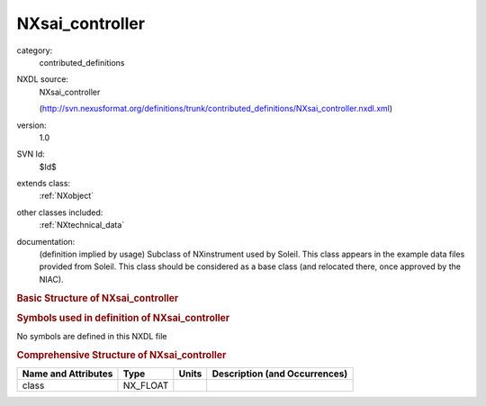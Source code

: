 ..  _NXsai_controller:

################
NXsai_controller
################

.. index::  ! . NXDL contributed_definitions; NXsai_controller

category:
    contributed_definitions

NXDL source:
    NXsai_controller
    
    (http://svn.nexusformat.org/definitions/trunk/contributed_definitions/NXsai_controller.nxdl.xml)

version:
    1.0

SVN Id:
    $Id$

extends class:
    :ref:`NXobject`

other classes included:
    :ref:`NXtechnical_data`

documentation:
    (definition implied by usage) Subclass of NXinstrument used by Soleil. This class appears
    in the example data files provided from Soleil. This class should be considered as a base
    class (and relocated there, once approved by the NIAC).
    


.. rubric:: Basic Structure of **NXsai_controller**

.. code-block:: text
    :linenos:
    
    NXsai_controller (contributed definition, version 1.0)
      (base class definition, NXentry or NXsubentry not found)
      Frequency:NXtechnical_data
      IntegrationTime:NXtechnical_data
      TriggerNumber:NXtechnical_data
    

.. rubric:: Symbols used in definition of **NXsai_controller**

No symbols are defined in this NXDL file





.. rubric:: Comprehensive Structure of **NXsai_controller**

+---------------------+----------+-------+-------------------------------+
| Name and Attributes | Type     | Units | Description (and Occurrences) |
+=====================+==========+=======+===============================+
| class               | NX_FLOAT | ..    | ..                            |
+---------------------+----------+-------+-------------------------------+
